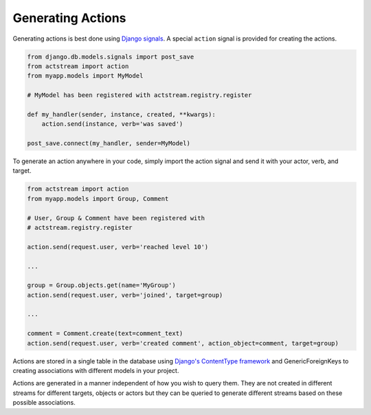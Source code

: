 
Generating Actions
===================

Generating actions is best done using `Django signals <https://docs.djangoproject.com/en/dev/topics/signals/>`__.
A special ``action`` signal is provided for creating the actions.

.. code-block:: python

    from django.db.models.signals import post_save
    from actstream import action
    from myapp.models import MyModel

    # MyModel has been registered with actstream.registry.register

    def my_handler(sender, instance, created, **kwargs):
        action.send(instance, verb='was saved')

    post_save.connect(my_handler, sender=MyModel)

To generate an action anywhere in your code, simply import the action signal and send it with your actor, verb, and target.

.. code-block:: python

    from actstream import action
    from myapp.models import Group, Comment

    # User, Group & Comment have been registered with
    # actstream.registry.register

    action.send(request.user, verb='reached level 10')

    ...

    group = Group.objects.get(name='MyGroup')
    action.send(request.user, verb='joined', target=group)

    ...

    comment = Comment.create(text=comment_text)
    action.send(request.user, verb='created comment', action_object=comment, target=group)


Actions are stored in a single table in the database using `Django's ContentType framework <https://docs.djangoproject.com/en/dev/ref/contrib/contenttypes/>`__ and GenericForeignKeys to creating associations with different models in your project.

Actions are generated in a manner independent of how you wish to query them.
They are not created in different streams for different targets, objects or actors but they can be queried to generate different streams based on these possible associations.

